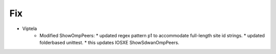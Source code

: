--------------------------------------------------------------------------------
                                Fix
--------------------------------------------------------------------------------
* Viptela
    * Modified ShowOmpPeers:
      * updated regex pattern p1 to accommodate full-length site id strings.
      * updated folderbased unittest. 
      * this updates IOSXE ShowSdwanOmpPeers.    
